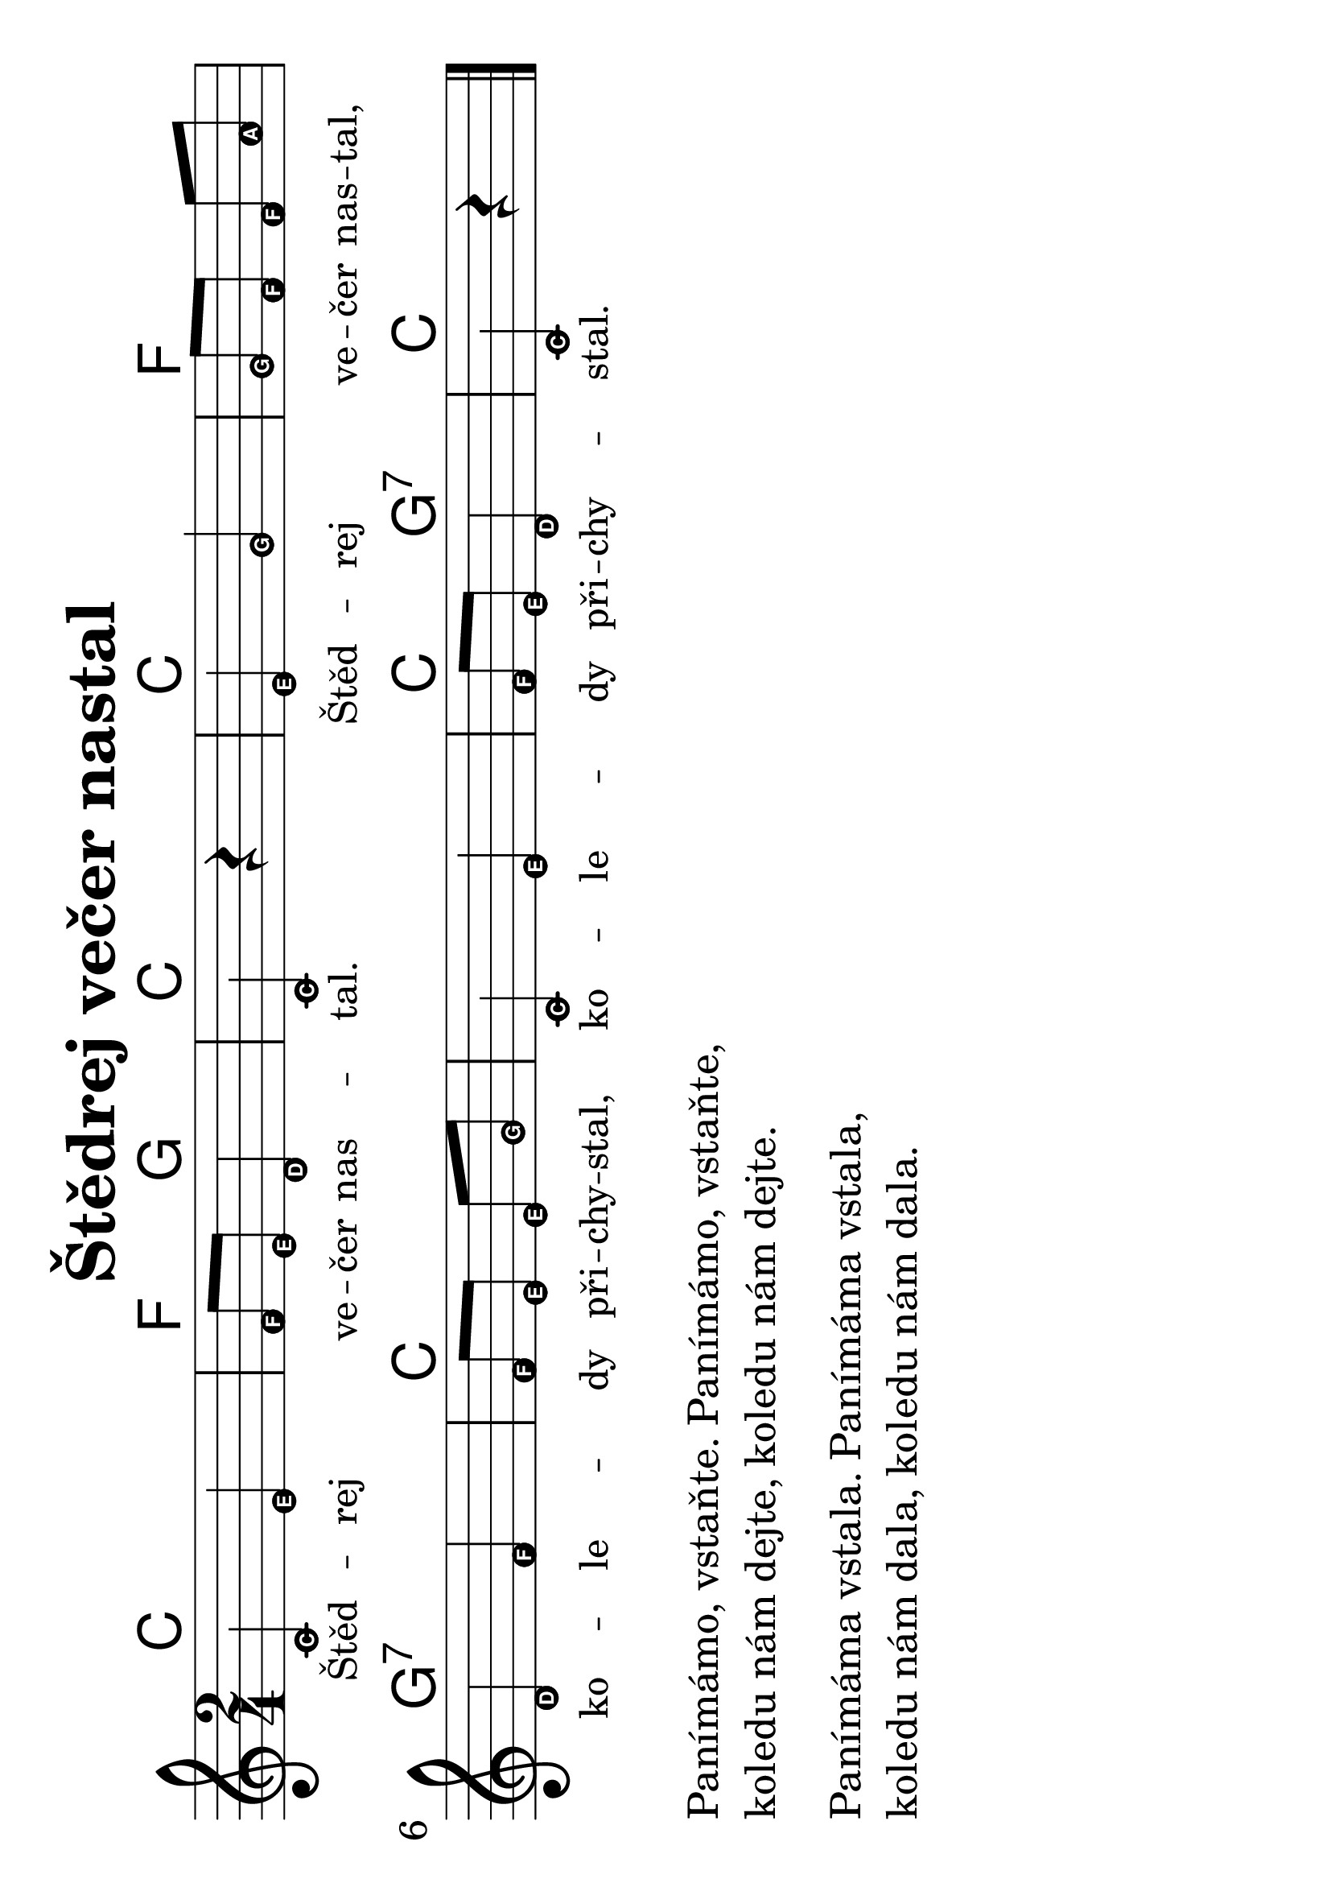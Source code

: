 #(set-global-staff-size 34)
#(set-default-paper-size "a4" 'landscape)
\version "2.20.0"
\layout {
  indent = 0.0
}
\header {
  title = "Štědrej večer nastal"
  section = "koledy"
  tagline = ##f
}
\score {
<<
\new ChordNames {
  \transpose d c
  \chordmode {
  \time 2/4
  d2 g4 a4 d2 d2 g2
  a2:7 d1 d4 a4:7 d2
}
}
\new Staff {
  \new Voice = "melody" {
    \transpose d c
    \relative {
      \easyHeadsOn
      \time 2/4
      \key d \major
      d'4 fis | g8 fis e4 | d  r4 | fis a | a8[ g] g b | \break
      e,4 g | g8[ fis] fis a | d,4 fis | g8 fis e4 | d r4 | 
      \bar "|."
    }
  }
}
\new Lyrics \with {
  \override LyricText #'font-size = #-2
} \lyricsto "melody" {
  Štěd -- rej ve -- čer nas -- tal. Štěd -- rej ve -- čer nas -- tal,
  ko -- le -- dy při -- chy -- stal, ko -- le -- dy při -- chy -- stal.
}
>>
\layout {
  #(layout-set-staff-size 40)
}
\midi {}
}
\markup {
  \vspace #0.5
  \column {
    \line { Panímámo, vstaňte. Panímámo, vstaňte,}
    \line { koledu nám dejte, koledu nám dejte. }
    \vspace #0.5
    \line { Panímáma vstala. Panímáma vstala,}
    \line { koledu nám dala, koledu nám dala.}
  }
}